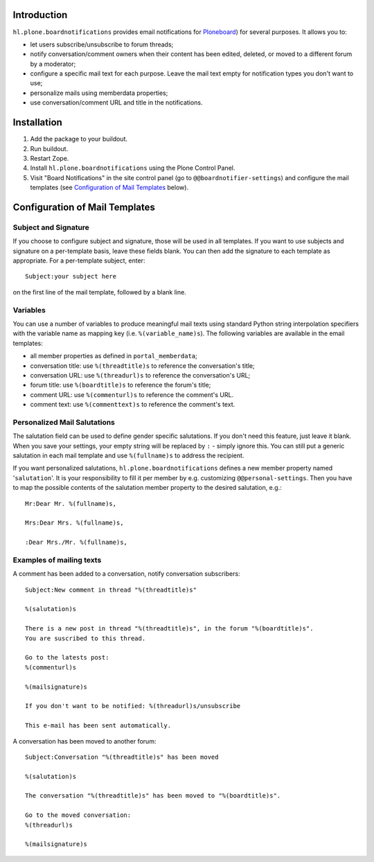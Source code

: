 Introduction
============

``hl.plone.boardnotifications`` provides email notifications for 
`Ploneboard <http://pypi.python.org/pypi/Products.Ploneboard>`__) for several
purposes. It allows you to:

- let users subscribe/unsubscribe to forum threads;
- notify conversation/comment owners when their content has been edited,
  deleted, or moved to a different forum by a moderator;
- configure a specific mail text for each purpose. Leave the mail text empty
  for notification types you don't want to use;
- personalize mails using memberdata properties;
- use conversation/comment URL and title in the notifications.

Installation
============

1. Add the package to your buildout.
2. Run buildout.
3. Restart Zope.
4. Install ``hl.plone.boardnotifications`` using the Plone Control Panel.
5. Visit "Board Notifications" in the site control panel (go to
   ``@@boardnotifier-settings``) and configure the mail templates (see
   `Configuration of Mail Templates`_ below).

Configuration of Mail Templates
===============================

Subject and Signature
---------------------

If you choose to configure subject and signature, those will be used in all
templates. If you want to use subjects and signature on a per-template basis,
leave these fields blank. You can then add the signature to each template as
appropriate. For a per-template subject, enter::

    Subject:your subject here

on the first line of the mail template, followed by a blank line.

Variables
---------

You can use a number of variables to produce meaningful mail texts using
standard Python string interpolation specifiers with the variable name as
mapping key (i.e. ``%(variable_name)s``). The following variables are available
in the email templates:

- all member properties as defined in ``portal_memberdata``;
- conversation title: use ``%(threadtitle)s`` to reference the conversation's
  title;
- conversation URL: use ``%(threadurl)s`` to reference the conversation's URL;
- forum title: use ``%(boardtitle)s`` to reference the forum's title;
- comment URL: use ``%(commenturl)s`` to reference the comment's URL.
- comment text: use ``%(commenttext)s`` to reference the comment's text.

Personalized Mail Salutations
-----------------------------

The salutation field can be used to define gender specific salutations. If you
don't need this feature, just leave it blank. When you save your settings, your
empty string will be replaced by ``:`` - simply ignore this. You can still put a
generic salutation in each mail template and use ``%(fullname)s`` to address
the recipient.

If you want personalized salutations, ``hl.plone.boardnotifications`` defines a
new member property named '``salutation``'. It is your responsibility to fill
it per member by e.g. customizing ``@@personal-settings``. Then you have to map
the possible contents of the salutation member property to the desired
salutation, e.g.::

    Mr:Dear Mr. %(fullname)s,

    Mrs:Dear Mrs. %(fullname)s,

    :Dear Mrs./Mr. %(fullname)s,


Examples of mailing texts
-------------------------

A comment has been added to a conversation, notify conversation subscribers::

    Subject:New comment in thread "%(threadtitle)s"

    %(salutation)s

    There is a new post in thread "%(threadtitle)s", in the forum "%(boardtitle)s".
    You are suscribed to this thread.

    Go to the latests post:
    %(commenturl)s

    %(mailsignature)s

    If you don't want to be notified: %(threadurl)s/unsubscribe

    This e-mail has been sent automatically.


A conversation has been moved to another forum::

    Subject:Conversation "%(threadtitle)s" has been moved

    %(salutation)s

    The conversation "%(threadtitle)s" has been moved to "%(boardtitle)s".

    Go to the moved conversation: 
    %(threadurl)s

    %(mailsignature)s

